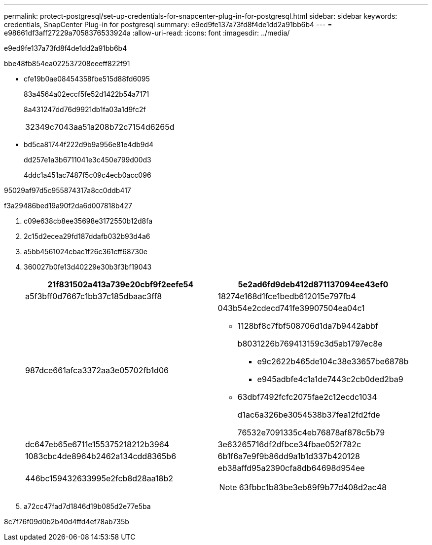 ---
permalink: protect-postgresql/set-up-credentials-for-snapcenter-plug-in-for-postgresql.html 
sidebar: sidebar 
keywords: credentials, SnapCenter Plug-in for postgresql 
summary: e9ed9fe137a73fd8f4de1dd2a91bb6b4 
---
= e98661df3aff27229a7058376533924a
:allow-uri-read: 
:icons: font
:imagesdir: ../media/


[role="lead"]
e9ed9fe137a73fd8f4de1dd2a91bb6b4

.bbe48fb854ea022537208eeeff822f91
* cfe19b0ae08454358fbe515d88fd6095
+
83a4564a02eccf5fe52d1422b54a7171

+
8a431247dd76d9921db1fa03a1d9fc2f

+
|===


| 32349c7043aa51a208b72c7154d6265d 
|===
* bd5ca81744f222d9b9a956e81e4db9d4
+
dd257e1a3b6711041e3c450e799d00d3

+
4ddc1a451ac7487f5c09c4ecb0acc096



95029af97d5c955874317a8cc0ddb417

.f3a29486bed19a90f2da6d007818b427
. c09e638cb8ee35698e3172550b12d8fa
. 2c15d2ecea29fd187ddafb032b93d4a6
. a5bb4561024cbac1f26c361cff68730e
. 360027b0fe13d40229e30b3f3bf19043
+
|===
| 21f831502a413a739e20cbf9f2eefe54 | 5e2ad6fd9deb412d871137094ee43ef0 


 a| 
a5f3bff0d7667c1bb37c185dbaac3ff8
 a| 
18274e168d1fce1bedb612015e797fb4



 a| 
987dce661afca3372aa3e05702fb1d06
 a| 
043b54e2cdecd741fe39907504ea04c1

** 1128bf8c7fbf508706d1da7b9442abbf
+
b8031226b769413159c3d5ab1797ec8e

+
*** e9c2622b465de104c38e33657be6878b
*** e945adbfe4c1a1de7443c2cb0ded2ba9


** 63dbf7492fcfc2075fae2c12ecdc1034
+
d1ac6a326be3054538b37fea12fd2fde

+
76532e7091335c4eb76878af878c5b79





 a| 
dc647eb65e6711e155375218212b3964
 a| 
3e63265716df2dfbce34fbae052f782c



 a| 
1083cbc4de8964b2462a134cdd8365b6
 a| 
6b1f6a7e9f9b86dd9a1b1d337b420128



 a| 
446bc159432633995e2fcb8d28aa18b2
 a| 
eb38affd95a2390cfa8db64698d954ee


NOTE: 63fbbc1b83be3eb89f9b77d408d2ac48

|===
. a72cc47fad7d1846d19b085d2e77e5ba


8c7f76f09d0b2b40d4ffd4ef78ab735b
